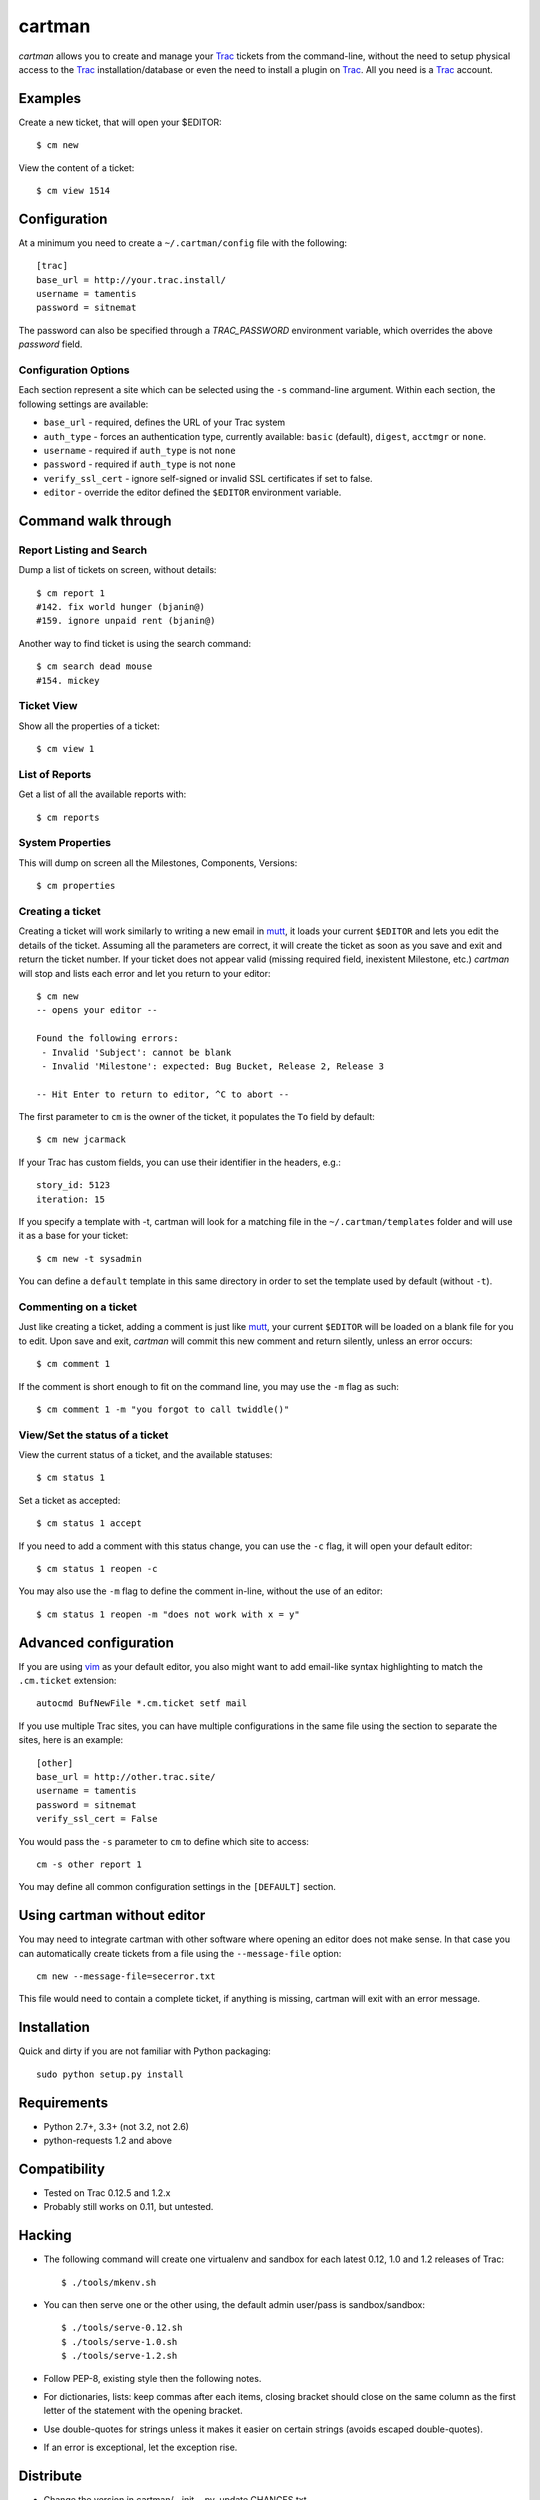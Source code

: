 cartman
=======

.. image:: https://travis-ci.org/tamentis/cartman.png

*cartman* allows you to create and manage your Trac_ tickets from the
command-line, without the need to setup physical access to the Trac_
installation/database or even the need to install a plugin on Trac_.  All you
need is a Trac_ account.

Examples
--------
Create a new ticket, that will open your $EDITOR::

    $ cm new

View the content of a ticket::

    $ cm view 1514

Configuration
-------------
At a minimum you need to create a ``~/.cartman/config`` file with the
following::

    [trac]
    base_url = http://your.trac.install/
    username = tamentis
    password = sitnemat

The password can also be specified through a `TRAC_PASSWORD`
environment variable, which overrides the above `password` field.

Configuration Options
^^^^^^^^^^^^^^^^^^^^^
Each section represent a site which can be selected using the ``-s``
command-line argument.  Within each section, the following settings are
available:

- ``base_url`` - required, defines the URL of your Trac system
- ``auth_type`` - forces an authentication type, currently available: ``basic``
  (default), ``digest``, ``acctmgr`` or ``none``.
- ``username`` - required if ``auth_type`` is not ``none``
- ``password`` - required if ``auth_type`` is not ``none``
- ``verify_ssl_cert`` - ignore self-signed or invalid SSL certificates if set
  to false.
- ``editor`` - override the editor defined the ``$EDITOR`` environment
  variable.


Command walk through
--------------------

Report Listing and Search
^^^^^^^^^^^^^^^^^^^^^^^^^
Dump a list of tickets on screen, without details::

    $ cm report 1
    #142. fix world hunger (bjanin@)
    #159. ignore unpaid rent (bjanin@)

Another way to find ticket is using the search command::

    $ cm search dead mouse
    #154. mickey

Ticket View
^^^^^^^^^^^
Show all the properties of a ticket::

    $ cm view 1

List of Reports
^^^^^^^^^^^^^^^
Get a list of all the available reports with::

    $ cm reports

System Properties
^^^^^^^^^^^^^^^^^
This will dump on screen all the Milestones, Components, Versions::

    $ cm properties

Creating a ticket
^^^^^^^^^^^^^^^^^
Creating a ticket will work similarly to writing a new email in mutt_, it loads
your current ``$EDITOR`` and lets you edit the details of the ticket. Assuming
all the parameters are correct, it will create the ticket as soon as you save
and exit and return the ticket number. If your ticket does not appear valid
(missing required field, inexistent Milestone, etc.) *cartman* will stop and
lists each error and let you return to your editor::

    $ cm new
    -- opens your editor --

    Found the following errors:
     - Invalid 'Subject': cannot be blank
     - Invalid 'Milestone': expected: Bug Bucket, Release 2, Release 3

    -- Hit Enter to return to editor, ^C to abort --

The first parameter to ``cm`` is the owner of the ticket, it populates the
``To`` field by default::

    $ cm new jcarmack

If your Trac has custom fields, you can use their identifier in the headers,
e.g.::

    story_id: 5123
    iteration: 15

If you specify a template with -t, cartman will look for a matching file in the
``~/.cartman/templates`` folder and will use it as a base for your ticket::

    $ cm new -t sysadmin

You can define a ``default`` template in this same directory in order to set
the template used by default (without ``-t``).

Commenting on a ticket
^^^^^^^^^^^^^^^^^^^^^^
Just like creating a ticket, adding a comment is just like mutt_, your current
``$EDITOR`` will be loaded on a blank file for you to edit. Upon save and exit,
*cartman* will commit this new comment and return silently, unless an error
occurs::

    $ cm comment 1

If the comment is short enough to fit on the command line, you may use the
``-m`` flag as such::

    $ cm comment 1 -m "you forgot to call twiddle()"

View/Set the status of a ticket
^^^^^^^^^^^^^^^^^^^^^^^^^^^^^^^
View the current status of a ticket, and the available statuses::

    $ cm status 1

Set a ticket as accepted::

    $ cm status 1 accept

If you need to add a comment with this status change, you can use the ``-c``
flag, it will open your default editor::

    $ cm status 1 reopen -c

You may also use the ``-m`` flag to define the comment in-line, without the use
of an editor::

    $ cm status 1 reopen -m "does not work with x = y"

Advanced configuration
----------------------
If you are using vim_ as your default editor, you also might want to add
email-like syntax highlighting to match the ``.cm.ticket`` extension::

    autocmd BufNewFile *.cm.ticket setf mail

If you use multiple Trac sites, you can have multiple configurations in the
same file using the section to separate the sites, here is an example::

    [other]
    base_url = http://other.trac.site/
    username = tamentis
    password = sitnemat
    verify_ssl_cert = False


You would pass the ``-s`` parameter to ``cm`` to define which site to access::

    cm -s other report 1

You may define all common configuration settings in the ``[DEFAULT]`` section.

Using cartman without editor
----------------------------
You may need to integrate cartman with other software where opening an editor
does not make sense.  In that case you can automatically create tickets from
a file using the ``--message-file`` option::

    cm new --message-file=secerror.txt

This file would need to contain a complete ticket, if anything is missing,
cartman will exit with an error message.

Installation
------------
Quick and dirty if you are not familiar with Python packaging::

    sudo python setup.py install

Requirements
------------
- Python 2.7+, 3.3+ (not 3.2, not 2.6)
- python-requests 1.2 and above


Compatibility
-------------
- Tested on Trac 0.12.5 and 1.2.x
- Probably still works on 0.11, but untested.


Hacking
-------
- The following command will create one virtualenv and sandbox for each latest
  0.12, 1.0 and 1.2 releases of Trac::

    $ ./tools/mkenv.sh

- You can then serve one or the other using, the default admin user/pass is
  sandbox/sandbox::

    $ ./tools/serve-0.12.sh
    $ ./tools/serve-1.0.sh
    $ ./tools/serve-1.2.sh

- Follow PEP-8, existing style then the following notes.
- For dictionaries, lists: keep commas after each items, closing bracket
  should close on the same column as the first letter of the statement with the
  opening bracket.
- Use double-quotes for strings unless it makes it easier on certain strings
  (avoids escaped double-quotes).
- If an error is exceptional, let the exception rise.


Distribute
----------
- Change the version in cartman/__init__.py, update CHANGES.txt
- Commit
- Create a tag::

    git tag -a vX.Y.Z -m 'Releasing vX.Y.Z'
    git push --tags

- Download the file from github (release section),
- Sign it::

    gpg --armor --detach-sig cartman-X.Y.Z.tar.gz

- Distribute on Pypi::

    python setup.py sdist upload


.. _Trac: http://trac.edgewall.org/
.. _vim: http://www.vim.org/
.. _mutt: http://www.mutt.org/
